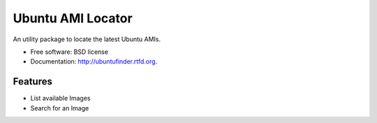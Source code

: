 ===============================
Ubuntu AMI Locator
===============================

.. image:: https://badge.fury.io/py/ubuntufinder.png
    :target: http://badge.fury.io/py/ubuntufinder
    
.. image:: https://travis-ci.org/krallin/ubuntufinder.png?branch=master
        :target: https://travis-ci.org/krallin/ubuntufinder

.. image:: https://pypip.in/d/ubuntufinder/badge.png
        :target: https://crate.io/packages/ubuntufinder?version=latest


An utility package to locate the latest Ubuntu AMIs.

* Free software: BSD license
* Documentation: http://ubuntufinder.rtfd.org.

Features
--------

* List available Images
* Search for an Image
